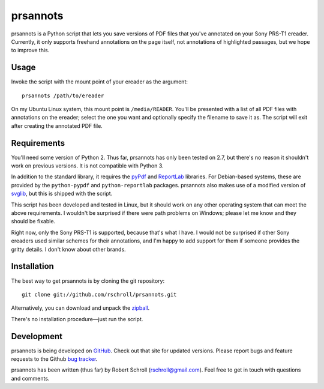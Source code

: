prsannots
=========

prsannots is a Python script that lets you save versions of PDF files
that you've annotated on your Sony PRS-T1 ereader.  Currently, it only
supports freehand annotations on the page itself, not annotations of
highlighted passages, but we hope to improve this.

Usage
-----
Invoke the script with the mount point of your ereader as the argument::

  prsannots /path/to/ereader

On my Ubuntu Linux system, this mount point is ``/media/READER``. You'll
be presented with a list of all PDF files with annotations on the
ereader; select the one you want and optionally specify the filename to
save it as.  The script will exit after creating the annotated PDF file.

Requirements
------------
You'll need some version of Python 2.  Thus far, prsannots has only been
tested on 2.7, but there's no reason it shouldn't work on previous
versions.  It is not compatible with Python 3.

In addition to the standard library, it requires the pyPdf_ and
ReportLab_ libraries.  For Debian-based systems, these are provided by
the ``python-pypdf`` and ``python-reportlab`` packages.  prsannots also
makes use of a modified version of svglib_, but this is shipped with the
script.

.. _pyPDF: http://pybrary.net/pyPdf/
.. _ReportLab: http://www.reportlab.com/software/opensource/rl-toolkit/
.. _svglib: http://pypi.python.org/pypi/svglib/

This script has been developed and tested in Linux, but it should work
on any other operating system that can meet the above requirements.
I wouldn't be surprised if there were path problems on Windows; please
let me know and they should be fixable.

Right now, only the Sony PRS-T1 is supported, because that's what I have.
I would not be surprised if other Sony ereaders used similar schemes for
their annotations, and I'm happy to add support for them if someone
provides the gritty details.  I don't know about other brands.

Installation
------------
The best way to get prsannots is by cloning the git repository::

  git clone git://github.com/rschroll/prsannots.git

Alternatively, you can download and unpack the zipball_.

.. _zipball: https://github.com/rschroll/prsannots/zipball/master

There's no installation procedure—just run the script.

Development
-----------
prsannots is being developed on GitHub_.  Check out that site for
updated versions.  Please report bugs and feature requests to the
Github `bug tracker`_.

.. _GitHub: https://github.com/rschroll/prsannots
.. _bug tracker: https://github.com/rschroll/prsannots/issues

prsannots has been written (thus far) by Robert Schroll
(rschroll@gmail.com).  Feel free to get in touch with questions and
comments.
